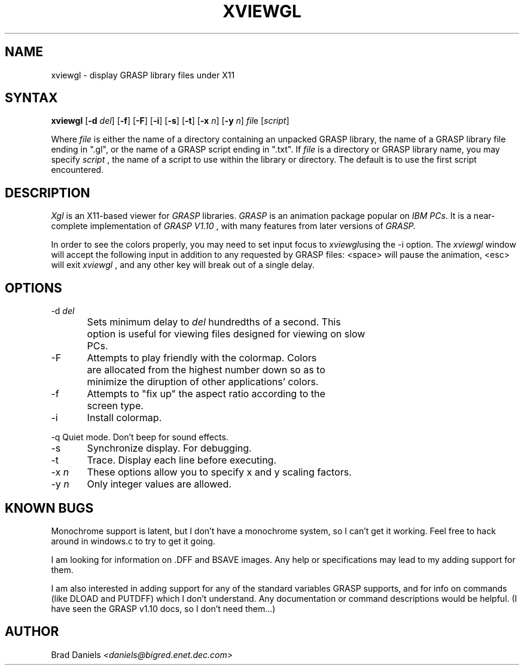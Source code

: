 .TH XVIEWGL 1L "12th Mar 1991"
.SH NAME
xviewgl \- display GRASP library files under X11
.SH SYNTAX
.B xviewgl
[\fB-d \fIdel\fR] [\fB-f\fR] [\fB-F\fR] [\fB-i\fR] [\fB-s\fR] [\fB-t\fR]
[\fB-x \fIn\fR] [\fB-y \fIn\fR] \fIfil\fRe [\fIscript\fR]

Where
.I file
is either the name of a directory containing an unpacked
GRASP library, the name of a GRASP library file ending
in ".gl", or the name of a GRASP script ending in ".txt".  If
.I file
is a directory or GRASP library name, you may specify
.I script
, the name of a script to use within the library or directory.  The
default is to use the first script encountered.

.SH DESCRIPTION
.I Xgl
is an X11-based viewer for
.I GRASP
libraries.
.I GRASP
is an animation package
popular on
.I IBM PCs.
It is a near-complete implementation of
.I GRASP V1.10
, with many features from later versions of
.I GRASP.

In order to see the colors properly, you may need to set input focus to
.IB xviewgl\c
's main window.  If that fails you will need to install the color map
using the \-i option.  The
.IB xviewgl
window will accept the following input in addition to any requested by
GRASP files:  <space> will pause the animation, <esc> will exit
.IB xviewgl
, and any other key will break out of a single delay.

.SH OPTIONS
.nf
\-d \fIdel\fR
	Sets minimum delay to \fIdel\fR hundredths of a second.  This
	option is useful for viewing files designed for viewing on slow
	PCs.

\-F	Attempts to play friendly with the colormap.  Colors
	are allocated from the highest number down so as to
	minimize the diruption of other applications' colors.

\-f	Attempts to "fix up" the aspect ratio according to the
	screen type.

\-i	Install colormap.

\-q     Quiet mode.  Don't beep for sound effects.

\-s	Synchronize display.  For debugging.

\-t	Trace.  Display each line before executing.

\-x \fIn\fR	These options allow you to specify x and y scaling factors.
\-y \fIn\fR	Only integer values are allowed.
.fi

.SH KNOWN BUGS

Monochrome support is latent, but I don't have a monochrome system, so I can't
get it working.  Feel free to hack around in windows.c to try to get it going.

I am looking for information on .DFF and BSAVE images.  Any help or
specifications may lead to my adding support for them.

I am also interested in adding support for any of the standard variables
GRASP supports, and for info on commands (like DLOAD and PUTDFF) which I
don't understand.  Any documentation or command descriptions would be
helpful.  (I have seen the GRASP v1.10 docs, so I don't need them...)

.SH AUTHOR
Brad Daniels
.I <daniels@bigred.enet.dec.com>
